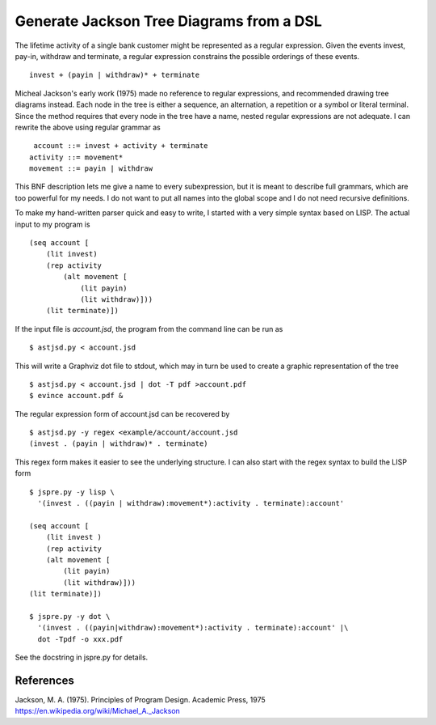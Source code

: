 Generate Jackson Tree Diagrams from a DSL
=========================================

The lifetime activity of a single bank customer might be represented
as a regular expression. Given the events invest, pay-in, withdraw and
terminate, a regular expression constrains the possible orderings of
these events. ::

    invest + (payin | withdraw)* + terminate

Micheal Jackson's early work (1975) made no reference to regular
expressions, and recommended drawing tree diagrams instead. Each node
in the tree is either a sequence, an alternation, a repetition or a
symbol or literal terminal. Since the method requires that every node
in the tree have a name, nested regular expressions are not adequate. I
can rewrite the above using regular grammar as ::

     account ::= invest + activity + terminate
    activity ::= movement*
    movement ::= payin | withdraw

This BNF description lets me give a name to every subexpression, but
it is meant to describe full grammars, which are too powerful for my
needs. I do not want to put all names into the global scope and I do
not need recursive definitions.

To make my hand-written parser quick and easy to write, I started with
a very simple syntax based on LISP. The actual input to my program is
::

    (seq account [
        (lit invest)
        (rep activity
            (alt movement [
                (lit payin)
                (lit withdraw)]))
        (lit terminate)])

If the input file is `account.jsd`, the program from the command line
can be run as ::

    $ astjsd.py < account.jsd

This will write a Graphviz dot file to stdout, which may in turn be
used to create a graphic representation of the tree ::

    $ astjsd.py < account.jsd | dot -T pdf >account.pdf
    $ evince account.pdf &

.. image:: example/account/account.gif

The regular expression form of account.jsd can be recovered by ::

    $ astjsd.py -y regex <example/account/account.jsd 
    (invest . (payin | withdraw)* . terminate)

This regex form makes it easier to see the underlying structure. I can
also start with the regex syntax to build the LISP form ::

    $ jspre.py -y lisp \
      '(invest . ((payin | withdraw):movement*):activity . terminate):account'
   
    (seq account [
        (lit invest )
        (rep activity
        (alt movement [
            (lit payin)
            (lit withdraw)]))
    (lit terminate)])

    $ jspre.py -y dot \
      '(invest . ((payin|withdraw):movement*):activity . terminate):account' |\
      dot -Tpdf -o xxx.pdf    

See the docstring in jspre.py for details.

References
----------
| Jackson, M. A. (1975). Principles of Program Design. Academic Press, 1975
| https://en.wikipedia.org/wiki/Michael_A._Jackson
